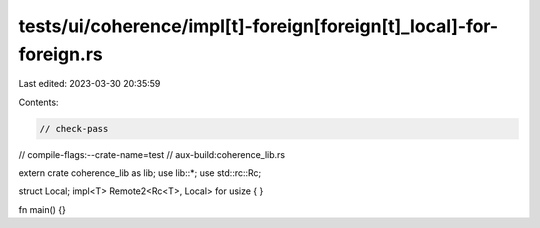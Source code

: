 tests/ui/coherence/impl[t]-foreign[foreign[t]_local]-for-foreign.rs
===================================================================

Last edited: 2023-03-30 20:35:59

Contents:

.. code-block:: rs

    // check-pass
// compile-flags:--crate-name=test
// aux-build:coherence_lib.rs

extern crate coherence_lib as lib;
use lib::*;
use std::rc::Rc;

struct Local;
impl<T> Remote2<Rc<T>, Local> for usize { }

fn main() {}



